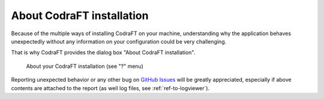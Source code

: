 .. _ref-to-instviewer:

About CodraFT installation
==========================

Because of the multiple ways of installing CodraFT on your machine,
understanding why the application behaves unexpectedly without any
information on your configuration could be very challenging.

That is why CodraFT provides the dialog box "About CodraFT installation".

.. figure:: /images/shots/instviewer.png

    About your CodraFT installation (see "?" menu)

Reporting unexpected behavior or any other bug on `GitHub Issues`_
will be greatly appreciated, especially if above contents are attached
to the report (as well log files, see :ref:`ref-to-logviewer`).

.. _GitHub Issues: https://github.com/CODRA-Ingenierie-Informatique/CodraFT/issues/new/choose

